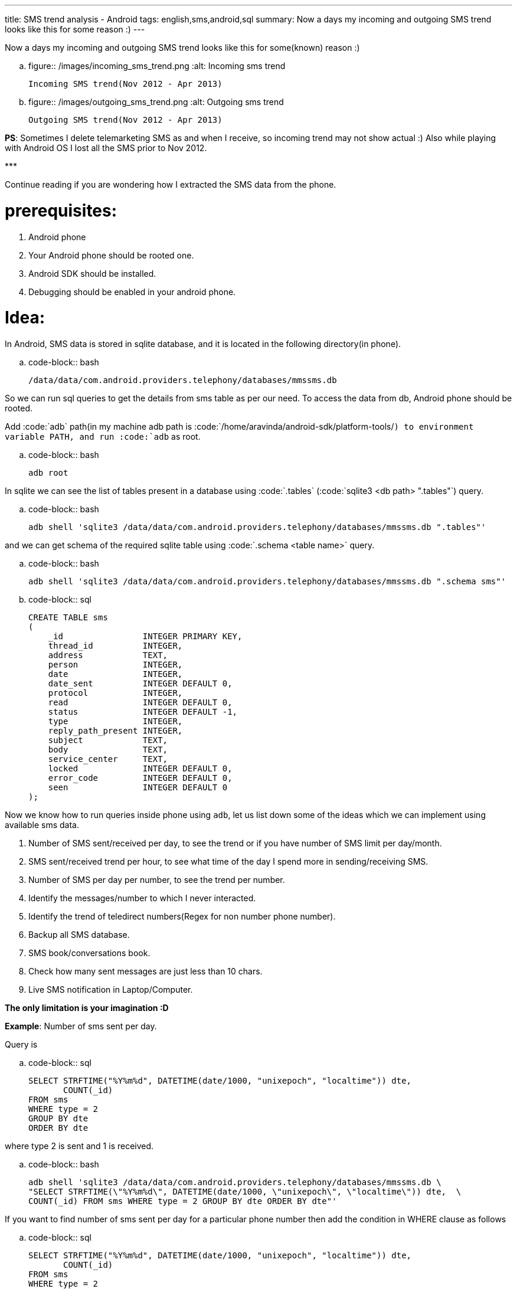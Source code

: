 ---
title: SMS trend analysis - Android
tags: english,sms,android,sql
summary: Now a days my incoming and outgoing SMS trend looks like this for some reason :)
---

Now a days my incoming and outgoing SMS trend looks like this for some(known) reason :)


.. figure:: /images/incoming_sms_trend.png
   :alt: Incoming sms trend

   Incoming SMS trend(Nov 2012 - Apr 2013)

.. figure:: /images/outgoing_sms_trend.png
   :alt: Outgoing sms trend

   Outgoing SMS trend(Nov 2012 - Apr 2013)

**PS**: Sometimes I delete telemarketing SMS as and when I receive, so incoming trend may not show actual :) Also while playing with Android OS I lost all the SMS prior to Nov 2012.

\***

Continue reading if you are wondering how I extracted the SMS data from the phone.

prerequisites:
==============
0. Android phone
1. Your Android phone should be rooted one.
2. Android SDK should be installed.
3. Debugging should be enabled in your android phone.

Idea:
=====
In Android, SMS data is stored in sqlite database, and it is located in the following directory(in phone).

.. code-block:: bash

    /data/data/com.android.providers.telephony/databases/mmssms.db


So we can run sql queries to get the details from sms table as per our need. To access the data from db, Android phone should be rooted. 

Add :code:`adb` path(in my machine adb path is :code:`/home/aravinda/android-sdk/platform-tools/`) to environment variable PATH, and run :code:`adb` as root. 

.. code-block:: bash

    adb root


In sqlite we can see the list of tables present in a database using :code:`.tables` (:code:`sqlite3 <db path> ".tables"`) query.

.. code-block:: bash

    adb shell 'sqlite3 /data/data/com.android.providers.telephony/databases/mmssms.db ".tables"'


and we can get schema of the required sqlite table using :code:`.schema <table name>` query.

.. code-block:: bash

    adb shell 'sqlite3 /data/data/com.android.providers.telephony/databases/mmssms.db ".schema sms"'


.. code-block:: sql

    CREATE TABLE sms
    (
        _id                INTEGER PRIMARY KEY,
        thread_id          INTEGER,
        address            TEXT,
        person             INTEGER,
        date               INTEGER,
        date_sent          INTEGER DEFAULT 0,
        protocol           INTEGER,
        read               INTEGER DEFAULT 0,
        status             INTEGER DEFAULT -1,
        type               INTEGER,
        reply_path_present INTEGER,
        subject            TEXT,
        body               TEXT,
        service_center     TEXT,
        locked             INTEGER DEFAULT 0,
        error_code         INTEGER DEFAULT 0,
        seen               INTEGER DEFAULT 0
    );


Now we know how to run queries inside phone using `adb`, let us list down some of the ideas which we can implement using available sms data. 

1. Number of SMS sent/received per day, to see the trend or if you have number of SMS limit per day/month.
2. SMS sent/received trend per hour, to see what time of the day I spend more in sending/receiving SMS.
3. Number of SMS per day per number, to see the trend per number.
4. Identify the messages/number to which I never interacted.
5. Identify the trend of teledirect numbers(Regex for non number phone number).
6. Backup all SMS database.
7. SMS book/conversations book.
8. Check how many sent messages are just less than 10 chars.
9. Live SMS notification in Laptop/Computer.

**The only limitation is your imagination :D**

**Example**: Number of sms sent per day.

Query is

.. code-block:: sql

    SELECT STRFTIME("%Y%m%d", DATETIME(date/1000, "unixepoch", "localtime")) dte,
           COUNT(_id)
    FROM sms
    WHERE type = 2
    GROUP BY dte
    ORDER BY dte

where type 2 is sent and 1 is received.

.. code-block:: bash

    adb shell 'sqlite3 /data/data/com.android.providers.telephony/databases/mmssms.db \
    "SELECT STRFTIME(\"%Y%m%d\", DATETIME(date/1000, \"unixepoch\", \"localtime\")) dte,  \
    COUNT(_id) FROM sms WHERE type = 2 GROUP BY dte ORDER BY dte"'


If you want to find number of sms sent per day for a particular phone number then add the condition in WHERE clause as follows

.. code-block:: sql

    SELECT STRFTIME("%Y%m%d", DATETIME(date/1000, "unixepoch", "localtime")) dte,
           COUNT(_id)
    FROM sms
    WHERE type = 2
    GROUP BY dte
    ORDER BY dte
    AND REPLACE(REPLACE(address, "+91",""), " ", "") = "XXXXX"


I created `Python script <https://gist.github.com/aravindavk/5339192>`__ to extract data as described above. Additionally script generates csv output which can be used to plot as required. Use any familiar library(Matplotlib, PhantomJS and d3, flot etc..) or just use Spreadsheet to plot the graph as required. I used Libreoffice Calc to create these charts. 

Let me know if you find this blog useful and need any help in writing SQL queries :)

